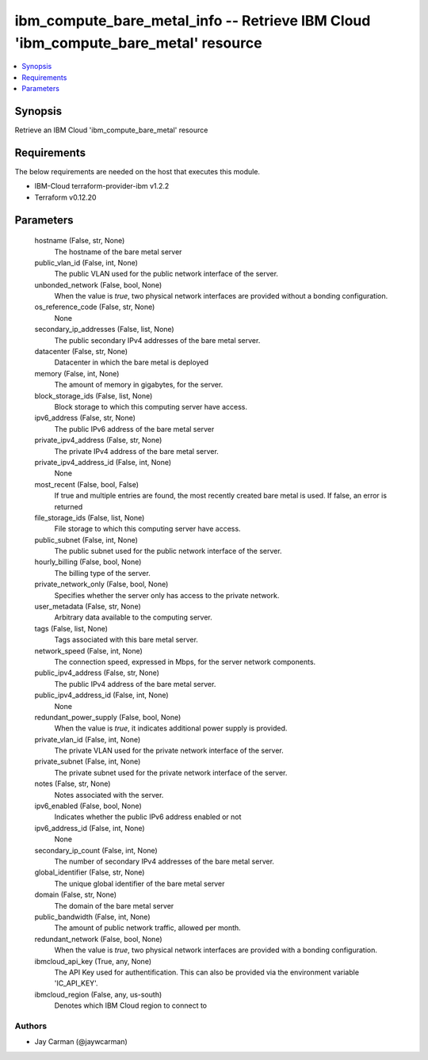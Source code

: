 
ibm_compute_bare_metal_info -- Retrieve IBM Cloud 'ibm_compute_bare_metal' resource
===================================================================================

.. contents::
   :local:
   :depth: 1


Synopsis
--------

Retrieve an IBM Cloud 'ibm_compute_bare_metal' resource



Requirements
------------
The below requirements are needed on the host that executes this module.

- IBM-Cloud terraform-provider-ibm v1.2.2
- Terraform v0.12.20



Parameters
----------

  hostname (False, str, None)
    The hostname of the bare metal server


  public_vlan_id (False, int, None)
    The public VLAN used for the public network interface of the server.


  unbonded_network (False, bool, None)
    When the value is `true`, two physical network interfaces are provided without a bonding configuration.


  os_reference_code (False, str, None)
    None


  secondary_ip_addresses (False, list, None)
    The public secondary IPv4 addresses of the bare metal server.


  datacenter (False, str, None)
    Datacenter in which the bare metal is deployed


  memory (False, int, None)
    The amount of memory in gigabytes, for the server.


  block_storage_ids (False, list, None)
    Block storage to which this computing server have access.


  ipv6_address (False, str, None)
    The public IPv6 address of the bare metal server


  private_ipv4_address (False, str, None)
    The private IPv4 address of the bare metal server.


  private_ipv4_address_id (False, int, None)
    None


  most_recent (False, bool, False)
    If true and multiple entries are found, the most recently created bare metal is used. If false, an error is returned


  file_storage_ids (False, list, None)
    File storage to which this computing server have access.


  public_subnet (False, int, None)
    The public subnet used for the public network interface of the server.


  hourly_billing (False, bool, None)
    The billing type of the server.


  private_network_only (False, bool, None)
    Specifies whether the server only has access to the private network.


  user_metadata (False, str, None)
    Arbitrary data available to the computing server.


  tags (False, list, None)
    Tags associated with this bare metal server.


  network_speed (False, int, None)
    The connection speed, expressed in Mbps,  for the server network components.


  public_ipv4_address (False, str, None)
    The public IPv4 address of the bare metal server.


  public_ipv4_address_id (False, int, None)
    None


  redundant_power_supply (False, bool, None)
    When the value is `true`, it indicates additional power supply is provided.


  private_vlan_id (False, int, None)
    The private VLAN used for the private network interface of the server.


  private_subnet (False, int, None)
    The private subnet used for the private network interface of the server.


  notes (False, str, None)
    Notes associated with the server.


  ipv6_enabled (False, bool, None)
    Indicates whether the public IPv6 address enabled or not


  ipv6_address_id (False, int, None)
    None


  secondary_ip_count (False, int, None)
    The number of secondary IPv4 addresses of the bare metal server.


  global_identifier (False, str, None)
    The unique global identifier of the bare metal server


  domain (False, str, None)
    The domain of the bare metal server


  public_bandwidth (False, int, None)
    The amount of public network traffic, allowed per month.


  redundant_network (False, bool, None)
    When the value is `true`, two physical network interfaces are provided with a bonding configuration.


  ibmcloud_api_key (True, any, None)
    The API Key used for authentification. This can also be provided via the environment variable 'IC_API_KEY'.


  ibmcloud_region (False, any, us-south)
    Denotes which IBM Cloud region to connect to













Authors
~~~~~~~

- Jay Carman (@jaywcarman)

